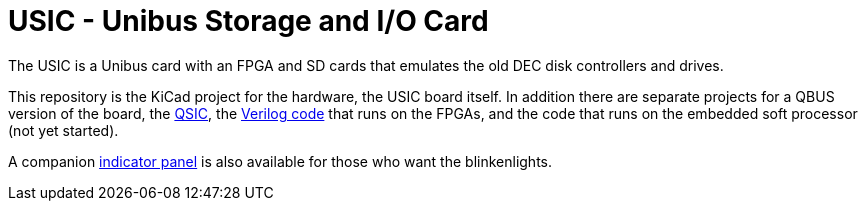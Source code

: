 = USIC - Unibus Storage and I/O Card

The USIC is a Unibus card with an FPGA and SD cards that emulates the old DEC disk
controllers and drives.

This repository is the KiCad project for the hardware, the USIC board
itself.  In addition there are separate projects for a QBUS version of
the board, the http://github.com/dabridgham/QSIC[QSIC], the
http://github.com/dabridgham/QSIC-Verilog[Verilog code] that runs on
the FPGAs, and the code that runs on the embedded soft processor (not
yet started).

A companion http://github.com/dabridgham/Indicator-Panel[indicator
panel] is also available for those who want the blinkenlights.
